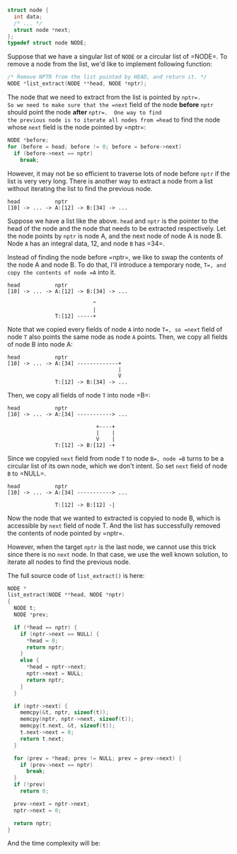 #+BEGIN_COMMENT
.. title: Remove a node from a linked list in almost O(1)
.. slug: c-remove-node-linked-list
.. date: 2014-08-12 00:00:00 -08:00
.. tags: c, linked list, list, remove, data structure
.. category: data structure
.. link: 
.. description: 
.. type: text
#+END_COMMENT

#+BEGIN_SRC c
struct node {
  int data;
  /* ... */
  struct node *next;
};
typedef struct node NODE;
#+END_SRC

Suppose that we have a singular list of =NODE= or a circular list of =NODE=⁠.  To remove a node from the list, we'd like to implement
following function:

#+BEGIN_SRC c
/* Remove NPTR from the list pointed by HEAD, and return it. */
NODE *list_extract(NODE **head, NODE *nptr);
#+END_SRC

The node that we need to extract from the list is pointed by =nptr=⁠.
So we need to make sure that the =next= field of the node
*before* =nptr= should point the node *after* =nptr=⁠.  One way to find
the previous node is to iterate all nodes from =head= to find the node
whose =next= field is the node pointed by =nptr=⁠:

#+BEGIN_SRC c
NODE *before;
for (before = head; before != 0; before = before->next)
  if (before->next == nptr)
    break;
#+END_SRC

However, it may not be so efficient to traverse lots of node before
=nptr= if the list is very very long.  There is another way to extract
a node from a list without iterating the list to find the previous
node.

#+BEGIN_EXAMPLE
  head           nptr
  [10] -> ... -> A:[12] -> B:[34] -> ...
#+END_EXAMPLE

Suppose we have a list like the above.  =head= and =nptr= is the
pointer to the head of the node and the node that needs to be
extracted respectively.  Let the node points by =nptr= is node A, and
the next node of node A is node B.  Node =A= has an integral data, 12,
and node =⁠B= has =34=⁠.

Instead of finding the node before =nptr=⁠, we like to swap the
contents of the node A and node B.  To do that, I'll introduce a
temporary node, =T=⁠, and copy the contents of node =⁠A= into it.

#+BEGIN_EXAMPLE
  head           nptr
  [10] -> ... -> A:[12] -> B:[34] -> ...

                             ^
                             |
                 T:[12] -----+
#+END_EXAMPLE

Note that we copied every fields of node =A= into node =T=⁠, so =⁠next=
field of node =T= also points the same node as node =A= points.   Then, 
we copy all fields of node B into node A:

#+BEGIN_EXAMPLE
  head           nptr
  [10] -> ... -> A:[34] -------------+
                                     |
                                     V
                 T:[12] -> B:[34] -> ...
#+END_EXAMPLE

Then, we copy all fields of node =T= into node =B=⁠:

#+BEGIN_EXAMPLE
  head           nptr
  [10] -> ... -> A:[34] -----------> ...

                              +----+
                              |    |
                              V    |
                 T:[12] -> B:[12] -+
#+END_EXAMPLE

Since we copyied =next= field from node =⁠T= to node =B=⁠, node =⁠B=
turns to be a circular list of its own node, which we don't intent.
So set =next= field of node =B= to =NULL=⁠.


#+BEGIN_EXAMPLE
  head           nptr
  [10] -> ... -> A:[34] -----------> ...

                 T:[12] -> B:[12] -|
#+END_EXAMPLE

Now the node that we wanted to extracted is copyied to node B, which
is accessible by =next= field of node T.  And the list has
successfully removed the contents of node pointed by =nptr=⁠.

However, when the target =nptr= is the last node, we cannot use this
trick since there is no =next= node.  In that case, we use the well
known solution, to iterate all nodes to find the previous node.

The full
source code of =list_extract()= is here:


#+BEGIN_SRC c
  NODE *
  list_extract(NODE **head, NODE *nptr)
  {
    NODE t;
    NODE *prev;
  
    if (*head == nptr) {
      if (nptr->next == NULL) {
        ,*head = 0;
        return nptr;
      }
      else {
        ,*head = nptr->next;
        nptr->next = NULL;
        return nptr;
      }
    }
  
    if (nptr->next) {
      memcpy(&t, nptr, sizeof(t));
      memcpy(nptr, nptr->next, sizeof(t));
      memcpy(t.next, &t, sizeof(t));
      t.next->next = 0;
      return t.next;
    }
  
    for (prev = *head; prev != NULL; prev = prev->next) {
      if (prev->next == nptr)
        break;
    }
    if (!prev)
      return 0;
  
    prev->next = nptr->next;
    nptr->next = 0;
  
    return nptr;
  }
#+END_SRC

And the time complexity will be:

\begin{eqnarray}
O(f(n)) & = & \left\{ 
\begin{array}{l l}
O(1) & \quad \text{ if $nptr$ is the head} \\
O(n - 1) & \quad \text{ if $nptr$ is the last} \\
O(1) & \quad \text{ the rest } \\
\end{array} \right. \\
&=& \frac{1}{n}O(1) + \frac{1}{n}O(n-1) + \frac{n - 2}{n}O(1) \\
&=& \frac{n - 1}{n}O(1) + \frac{1}{n}O(n) \\
&\cong& O(1) \quad \text{ if $n$ is relatively large }
\end{eqnarray}

